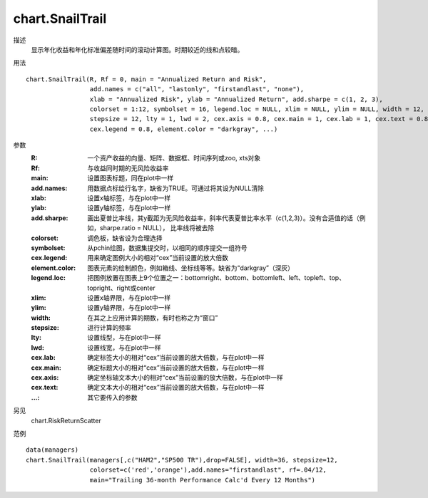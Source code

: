 chart.SnailTrail
================

描述
    显示年化收益和年化标准偏差随时间的滚动计算图。时期较近的线和点较暗。

用法
::

    chart.SnailTrail(R, Rf = 0, main = "Annualized Return and Risk",
                     add.names = c("all", "lastonly", "firstandlast", "none"),
                     xlab = "Annualized Risk", ylab = "Annualized Return", add.sharpe = c(1, 2, 3),
                     colorset = 1:12, symbolset = 16, legend.loc = NULL, xlim = NULL, ylim = NULL, width = 12,
                     stepsize = 12, lty = 1, lwd = 2, cex.axis = 0.8, cex.main = 1, cex.lab = 1, cex.text = 0.8,
                     cex.legend = 0.8, element.color = "darkgray", ...)

参数
    :R: 一个资产收益的向量、矩阵、数据框、时间序列或zoo, xts对象
    :Rf: 与收益同时期的无风险收益率
    :main: 设置图表标题，同在plot中一样
    :add.names: 用数据点标绘行名字，缺省为TRUE。可通过将其设为NULL清除
    :xlab: 设置x轴标签，与在plot中一样
    :ylab: 设置y轴标签，与在plot中一样
    :add.sharpe: 画出夏普比率线，其y截距为无风险收益率，斜率代表夏普比率水平（c(1,2,3)）。没有合适值的话（例如，sharpe.ratio = NULL），
                 比率线将被去除
    :colorset: 调色板，缺省设为合理选择
    :symbolset: 从pchin绘图，数据集提交时，以相同的顺序提交一组符号
    :cex.legend: 用来确定图例大小的相对“cex”当前设置的放大倍数
    :element.color: 图表元素的绘制颜色，例如箱线、坐标线等等。缺省为“darkgray”（深灰）
    :legend.loc: 把图例放置在图表上9个位置之一：bottomright、bottom、bottomleft、left、topleft、top、topright、right或center
    :xlim: 设置x轴界限，与在plot中一样
    :ylim: 设置y轴界限，与在plot中一样
    :width: 在其之上应用计算的期数，有时也称之为“窗口”
    :stepsize: 进行计算的频率
    :lty: 设置线型，与在plot中一样
    :lwd: 设置线宽，与在plot中一样
    :cex.lab: 确定标签大小的相对“cex”当前设置的放大倍数，与在plot中一样
    :cex.main: 确定标题大小的相对“cex”当前设置的放大倍数，与在plot中一样
    :cex.axis: 确定坐标轴文本大小的相对“cex”当前设置的放大倍数，与在plot中一样
    :cex.text: 确定文本大小的相对“cex”当前设置的放大倍数，与在plot中一样
    :...: 其它要传入的参数

另见
    chart.RiskReturnScatter

范例
::

    data(managers)
    chart.SnailTrail(managers[,c("HAM2","SP500 TR"),drop=FALSE], width=36, stepsize=12,
                     colorset=c('red','orange'),add.names="firstandlast", rf=.04/12,
                     main="Trailing 36-month Performance Calc'd Every 12 Months")


